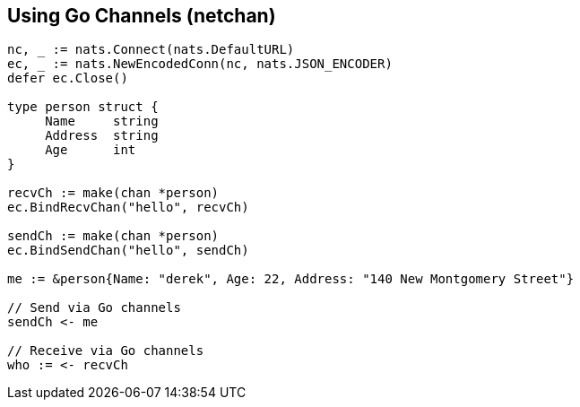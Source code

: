 == Using Go Channels (netchan)

[source]
----
nc, _ := nats.Connect(nats.DefaultURL)
ec, _ := nats.NewEncodedConn(nc, nats.JSON_ENCODER)
defer ec.Close()

type person struct {
     Name     string
     Address  string
     Age      int
}

recvCh := make(chan *person)
ec.BindRecvChan("hello", recvCh)

sendCh := make(chan *person)
ec.BindSendChan("hello", sendCh)

me := &person{Name: "derek", Age: 22, Address: "140 New Montgomery Street"}

// Send via Go channels
sendCh <- me

// Receive via Go channels
who := <- recvCh
----
